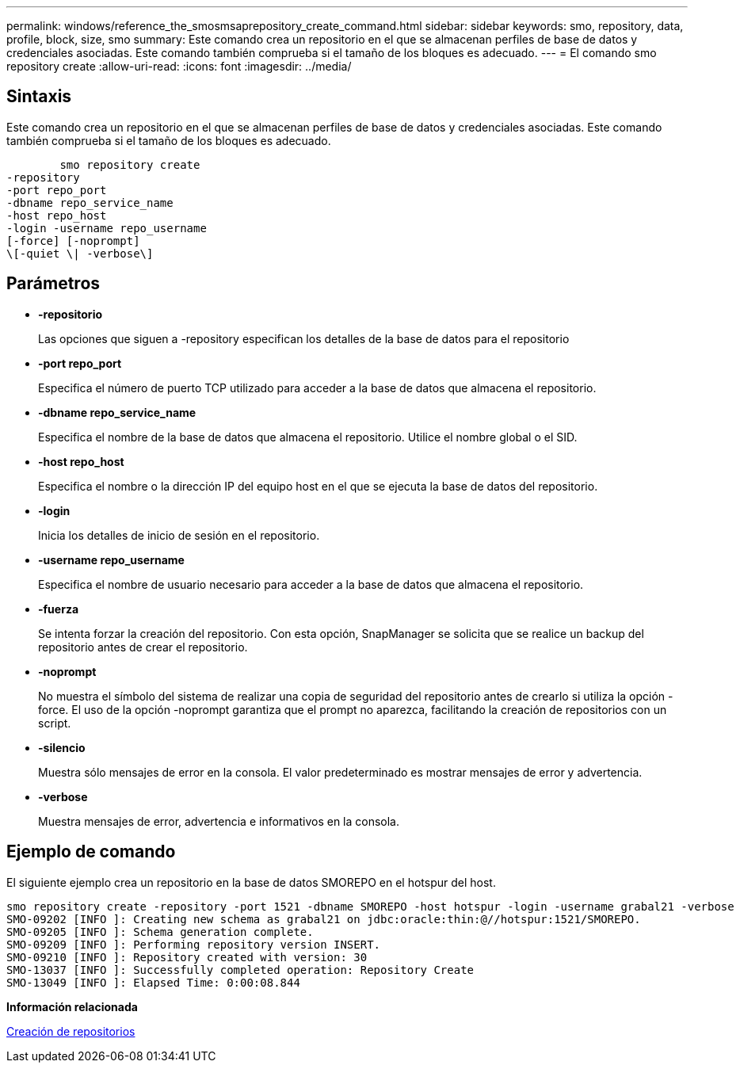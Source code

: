 ---
permalink: windows/reference_the_smosmsaprepository_create_command.html 
sidebar: sidebar 
keywords: smo, repository, data, profile, block, size, smo 
summary: Este comando crea un repositorio en el que se almacenan perfiles de base de datos y credenciales asociadas. Este comando también comprueba si el tamaño de los bloques es adecuado. 
---
= El comando smo repository create
:allow-uri-read: 
:icons: font
:imagesdir: ../media/




== Sintaxis

Este comando crea un repositorio en el que se almacenan perfiles de base de datos y credenciales asociadas. Este comando también comprueba si el tamaño de los bloques es adecuado.

[listing]
----

        smo repository create
-repository
-port repo_port
-dbname repo_service_name
-host repo_host
-login -username repo_username
[-force] [-noprompt]
\[-quiet \| -verbose\]
----


== Parámetros

* *-repositorio*
+
Las opciones que siguen a -repository especifican los detalles de la base de datos para el repositorio

* *-port repo_port*
+
Especifica el número de puerto TCP utilizado para acceder a la base de datos que almacena el repositorio.

* *-dbname repo_service_name*
+
Especifica el nombre de la base de datos que almacena el repositorio. Utilice el nombre global o el SID.

* *-host repo_host*
+
Especifica el nombre o la dirección IP del equipo host en el que se ejecuta la base de datos del repositorio.

* *-login*
+
Inicia los detalles de inicio de sesión en el repositorio.

* *-username repo_username*
+
Especifica el nombre de usuario necesario para acceder a la base de datos que almacena el repositorio.

* *-fuerza*
+
Se intenta forzar la creación del repositorio. Con esta opción, SnapManager se solicita que se realice un backup del repositorio antes de crear el repositorio.

* *-noprompt*
+
No muestra el símbolo del sistema de realizar una copia de seguridad del repositorio antes de crearlo si utiliza la opción -force. El uso de la opción -noprompt garantiza que el prompt no aparezca, facilitando la creación de repositorios con un script.

* *-silencio*
+
Muestra sólo mensajes de error en la consola. El valor predeterminado es mostrar mensajes de error y advertencia.

* *-verbose*
+
Muestra mensajes de error, advertencia e informativos en la consola.





== Ejemplo de comando

El siguiente ejemplo crea un repositorio en la base de datos SMOREPO en el hotspur del host.

[listing]
----
smo repository create -repository -port 1521 -dbname SMOREPO -host hotspur -login -username grabal21 -verbose
SMO-09202 [INFO ]: Creating new schema as grabal21 on jdbc:oracle:thin:@//hotspur:1521/SMOREPO.
SMO-09205 [INFO ]: Schema generation complete.
SMO-09209 [INFO ]: Performing repository version INSERT.
SMO-09210 [INFO ]: Repository created with version: 30
SMO-13037 [INFO ]: Successfully completed operation: Repository Create
SMO-13049 [INFO ]: Elapsed Time: 0:00:08.844
----
*Información relacionada*

xref:task_creating_repositories.adoc[Creación de repositorios]
